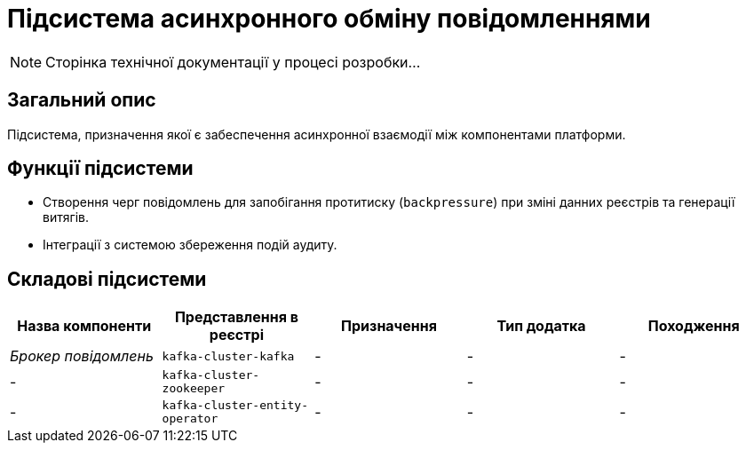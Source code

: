 = Підсистема асинхронного обміну повідомленнями

[NOTE]
--
Сторінка технічної документації у процесі розробки...
--

== Загальний опис

Підсистема, призначення якої є забеспечення асинхронної взаємодії між компонентами платформи.

== Функції підсистеми

* Створення черг повідомлень для запобігання протитиску (`backpressure`) при зміні данних реєстрів та генерації витягів.
* Інтеграції з системою збереження подій аудиту.

== Складові підсистеми

|===
|Назва компоненти|Представлення в реєстрі|Призначення|Тип додатка|Походження

|_Брокер повідомлень_
|`kafka-cluster-kafka`
|-
|-
|-

|-
|`kafka-cluster-zookeeper`
|-
|-
|-

|-
|`kafka-cluster-entity-operator`
|-
|-
|-
|===